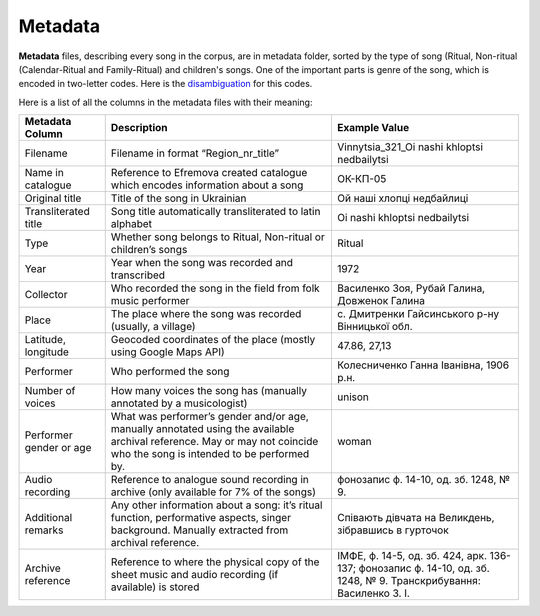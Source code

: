 Metadata
=====

**Metadata** files, describing every song in the corpus, are in metadata folder, sorted by the type of song (Ritual, Non-ritual (Calendar-Ritual and Family-Ritual) and children's songs.   
One of the important parts is genre of the song, which is encoded in two-letter codes. Here is the `disambiguation <https://github.com/aljanaki/Symbolic_Corpus_Of_Ukrainian_Folk_Music/blob/8fd2c6daff9c921a50786b5dc72a5ac2ba1ee4d1/docs/attachments/Catalogue%20of%20Ukrainian%20Song%20Folklore.pdf>`_ for this codes.

Here is a list of all the columns in the metadata files with their meaning:


.. list-table::
   :header-rows: 1

   * - Metadata Column
     - Description
     - Example Value
   * - Filename
     - Filename in format “Region_nr_title”
     - Vinnytsia_321_Oi nashi khloptsi nedbailytsi
   * - Name in catalogue
     - Reference to Efremova created catalogue which encodes information about a song
     - ОК-КП-05
   * - Original title
     - Title of the song in Ukrainian
     - Ой наші хлопці недбайлиці 
   * - Transliterated title
     - Song title automatically transliterated to latin alphabet
     - Oi nashi khloptsi nedbailytsi
   * - Type
     - Whether song belongs to Ritual, Non-ritual or children’s songs
     - Ritual
   * - Year
     - Year when the song was recorded and transcribed
     - 1972
   * - Collector
     - Who recorded the song in the field from folk music performer
     - Василенко Зоя, Рубай Галина, Довженок Галина
   * - Place
     - The place where the song was recorded (usually, a village)
     - с. Дмитренки Гайсинського р-ну Вінницької обл.
   * - Latitude, longitude
     - Geocoded coordinates of the place (mostly using Google Maps API)
     - 47.86, 27,13
   * - Performer
     - Who performed the song
     - Колесниченко Ганна Іванівна, 1906 р.н.   
   * - Number of voices
     - How many voices the song has (manually annotated by a musicologist)
     - unison	 
   * - Performer gender or age
     - What was performer’s gender and/or age, manually annotated using the available archival reference. May or may not coincide who the song is intended to be performed by.
     - woman	 
   * - Audio recording
     - Reference to analogue sound recording in archive (only available for 7% of the songs)
     - фонозапис ф. 14-10, од. зб. 1248, № 9.	 
   * - Additional remarks
     - Any other information about a song: it’s ritual function, performative aspects, singer background. Manually extracted from archival reference.
     - Співають дівчата на Великдень, зібравшись в гурточок	 
   * - Archive reference
     - Reference to where the physical copy of the sheet music and audio recording (if available) is stored
     - ІМФЕ, ф. 14-5, од. зб. 424, арк. 136-137; фонозапис ф. 14-10, од. зб. 1248, № 9. Транскрибування:  Василенко З. І.
